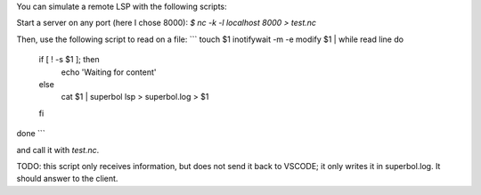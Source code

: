 .. remote-lsp

You can simulate a remote LSP with the following scripts:

Start a server on any port (here I chose 8000):
`$ nc -k -l localhost 8000 > test.nc`

Then, use the following script to read on a file:
```
touch $1
inotifywait -m -e modify $1 | while read line
do
    if [ ! -s $1 ]; then
       echo 'Waiting for content'
    else
	cat $1 | superbol lsp > superbol.log
	> $1
    fi
done
```

and call it with `test.nc`.

TODO: this script only receives information, but does not send it back to
VSCODE; it only writes it in superbol.log. It should answer to the client.
